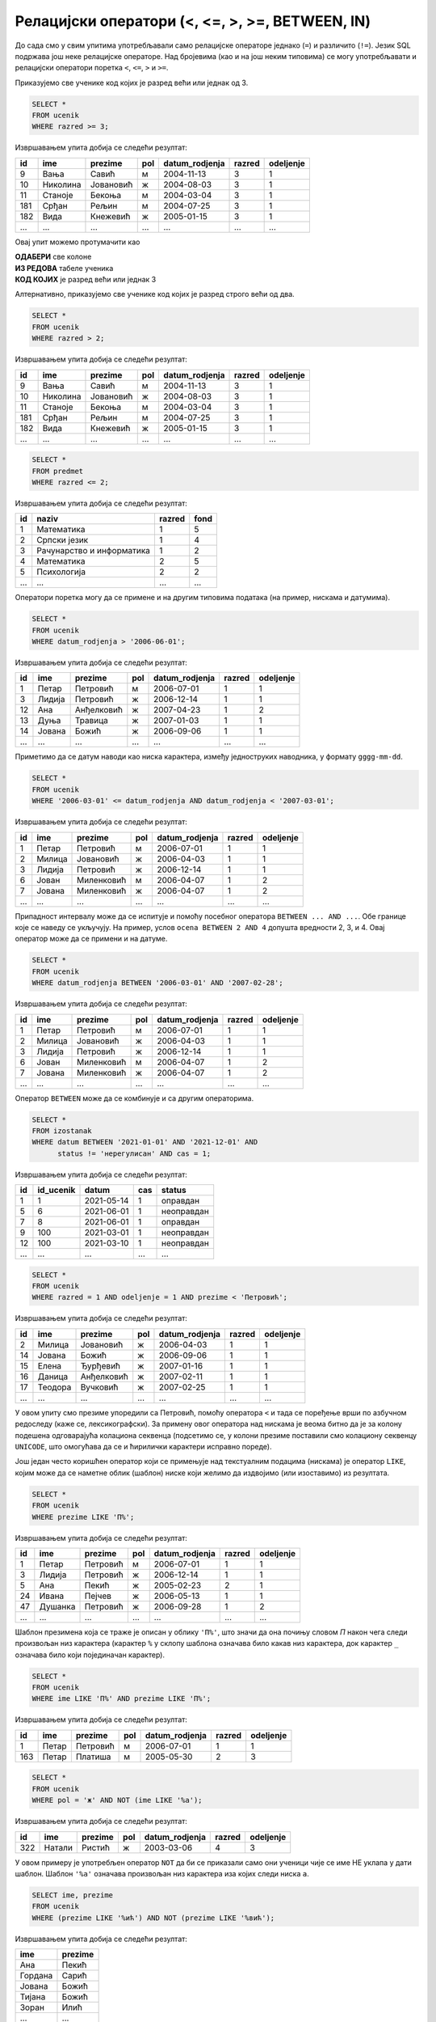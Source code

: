 .. -*- mode: rst -*-

Релацијски оператори (<, <=, >, >=, BETWEEN, IN)
------------------------------------------------

До сада смо у свим упитима употребљавали само релацијске операторе
једнако (``=``) и различито (``!=``). Језик SQL подржава још неке
релацијске операторе. Над бројевима (као и на још неким типовима) се
могу употребљавати и релацијски оператори поретка ``<``, ``<=``, ``>``
и ``>=``.

.. questionnote::

   Приказати све ученике старијих разреда


Приказујемо све ученике код којих је разред већи или једнак од 3.
   
.. code-block:: sql
                
   SELECT *
   FROM ucenik
   WHERE razred >= 3;

Извршавањем упита добија се следећи резултат:

.. csv-table::
   :header:  "id", "ime", "prezime", "pol", "datum_rodjenja", "razred", "odeljenje"
   :align: left

   "9", "Вања", "Савић", "м", "2004-11-13", "3", "1"
   "10", "Николина", "Јовановић", "ж", "2004-08-03", "3", "1"
   "11", "Станоје", "Бекоња", "м", "2004-03-04", "3", "1"
   "181", "Срђан", "Рељин", "м", "2004-07-25", "3", "1"
   "182", "Вида", "Кнежевић", "ж", "2005-01-15", "3", "1"
   ..., ..., ..., ..., ..., ..., ...

Овај упит можемо протумачити као 

| **ОДАБЕРИ** све колоне
| **ИЗ РЕДОВА** табеле ученика
| **КОД КОЈИХ** је разред већи или једнак 3

Алтернативно, приказујемо све ученике код којих је разред строго већи од два.
   
.. code-block:: sql

   SELECT *
   FROM ucenik
   WHERE razred > 2;

Извршавањем упита добија се следећи резултат:

.. csv-table::
   :header:  "id", "ime", "prezime", "pol", "datum_rodjenja", "razred", "odeljenje"
   :align: left

   "9", "Вања", "Савић", "м", "2004-11-13", "3", "1"
   "10", "Николина", "Јовановић", "ж", "2004-08-03", "3", "1"
   "11", "Станоје", "Бекоња", "м", "2004-03-04", "3", "1"
   "181", "Срђан", "Рељин", "м", "2004-07-25", "3", "1"
   "182", "Вида", "Кнежевић", "ж", "2005-01-15", "3", "1"
   ..., ..., ..., ..., ..., ..., ...


.. questionnote::
   
   Приказати све податке о предметима у прва два разреда
   
.. code-block:: sql

   SELECT *
   FROM predmet
   WHERE razred <= 2;

Извршавањем упита добија се следећи резултат:

.. csv-table::
   :header:  "id", "naziv", "razred", "fond"
   :align: left

   "1", "Математика", "1", "5"
   "2", "Српски језик", "1", "4"
   "3", "Рачунарство и информатика", "1", "2"
   "4", "Математика", "2", "5"
   "5", "Психологија", "2", "2"
   ..., ..., ..., ...

Оператори поретка могу да се примене и на другим типовима података (на
пример, нискама и датумима).


.. questionnote::

   Приказати све податке о учениицма који су рођени после првог јуна 2006.

   
.. code-block:: sql

   SELECT *
   FROM ucenik
   WHERE datum_rodjenja > '2006-06-01';

Извршавањем упита добија се следећи резултат:

.. csv-table::
   :header:  "id", "ime", "prezime", "pol", "datum_rodjenja", "razred", "odeljenje"
   :align: left

   "1", "Петар", "Петровић", "м", "2006-07-01", "1", "1"
   "3", "Лидија", "Петровић", "ж", "2006-12-14", "1", "1"
   "12", "Ана", "Анђелковић", "ж", "2007-04-23", "1", "2"
   "13", "Дуња", "Травица", "ж", "2007-01-03", "1", "1"
   "14", "Јована", "Божић", "ж", "2006-09-06", "1", "1"
   ..., ..., ..., ..., ..., ..., ...

Приметимо да се датум наводи као ниска карактера, између једноструких
наводника, у формату ``gggg-mm-dd``.


.. questionnote::

   Приказати све податке о ученицима који су на време кренули у школу током
   2006. године (то су они који су рођени између 1. марта 2006. и 1. марта 
   2007. године, не укључујући последњи датум).

.. code-block:: sql
                
   SELECT *
   FROM ucenik
   WHERE '2006-03-01' <= datum_rodjenja AND datum_rodjenja < '2007-03-01';

Извршавањем упита добија се следећи резултат:

.. csv-table::
   :header:  "id", "ime", "prezime", "pol", "datum_rodjenja", "razred", "odeljenje"
   :align: left

   "1", "Петар", "Петровић", "м", "2006-07-01", "1", "1"
   "2", "Милица", "Јовановић", "ж", "2006-04-03", "1", "1"
   "3", "Лидија", "Петровић", "ж", "2006-12-14", "1", "1"
   "6", "Јован", "Миленковић", "м", "2006-04-07", "1", "2"
   "7", "Јована", "Миленковић", "ж", "2006-04-07", "1", "2"
   ..., ..., ..., ..., ..., ..., ...

Припадност интервалу може да се испитује и помоћу посебног оператора
``BETWEEN ... AND ...``. Обе границе које се наведу се укључују. На
пример, услов ``ocena BETWEEN 2 AND 4`` допушта вредности 2, 3, и 4.
Овај оператор може да се примени и на датуме.

.. code-block:: sql

   SELECT *
   FROM ucenik
   WHERE datum_rodjenja BETWEEN '2006-03-01' AND '2007-02-28';

Извршавањем упита добија се следећи резултат:

.. csv-table::
   :header:  "id", "ime", "prezime", "pol", "datum_rodjenja", "razred", "odeljenje"
   :align: left

   "1", "Петар", "Петровић", "м", "2006-07-01", "1", "1"
   "2", "Милица", "Јовановић", "ж", "2006-04-03", "1", "1"
   "3", "Лидија", "Петровић", "ж", "2006-12-14", "1", "1"
   "6", "Јован", "Миленковић", "м", "2006-04-07", "1", "2"
   "7", "Јована", "Миленковић", "ж", "2006-04-07", "1", "2"
   ..., ..., ..., ..., ..., ..., ...

Оператор ``BETWEEN`` може да се комбинује и са другим операторима.

.. questionnote::

   Приказати податке о свим регулисаним изостанцима на првом часу
   добијеним у 2021. години.

.. code-block:: sql

   SELECT *
   FROM izostanak
   WHERE datum BETWEEN '2021-01-01' AND '2021-12-01' AND
         status != 'нерегулисан' AND cas = 1;

Извршавањем упита добија се следећи резултат:

.. csv-table::
   :header:  "id", "id_ucenik", "datum", "cas", "status"
   :align: left

   "1", "1", "2021-05-14", "1", "оправдан"
   "5", "6", "2021-06-01", "1", "неоправдан"
   "7", "8", "2021-06-01", "1", "оправдан"
   "9", "100", "2021-03-01", "1", "неоправдан"
   "12", "100", "2021-03-10", "1", "неоправдан"
   ..., ..., ..., ..., ...

                
.. questionnote::

   Приказати све ученике који су у дневнику одељења I1 пре Петровића

.. code-block:: sql

   SELECT *
   FROM ucenik
   WHERE razred = 1 AND odeljenje = 1 AND prezime < 'Петровић';

Извршавањем упита добија се следећи резултат:

.. csv-table::
   :header:  "id", "ime", "prezime", "pol", "datum_rodjenja", "razred", "odeljenje"
   :align: left

   "2", "Милица", "Јовановић", "ж", "2006-04-03", "1", "1"
   "14", "Јована", "Божић", "ж", "2006-09-06", "1", "1"
   "15", "Елена", "Ђурђевић", "ж", "2007-01-16", "1", "1"
   "16", "Даница", "Анђелковић", "ж", "2007-02-11", "1", "1"
   "17", "Теодора", "Вучковић", "ж", "2007-02-25", "1", "1"
   ..., ..., ..., ..., ..., ..., ...

У овом упиту смо презиме упоредили са Петровић, помоћу оператора ``<``
и тада се поређење врши по азбучном редоследу (каже се,
лексикографски). За примену овог оператора над нискама је веома битно
да је за колону подешена одговарајућа колациона секвенца (подсетимо
се, у колони презиме поставили смо колациону секвенцу ``UNICODE``, што
омогућава да се и ћирилички карактери исправно пореде).

Још један често коришћен оператор који се примењује над текстуалним
подацима (нискама) је оператор ``LIKE``, којим може да се наметне облик
(шаблон) ниске који желимо да издвојимо (или изоставимо) из резултата.

.. questionnote::

   Приказати све ученике чије презиме почиње на слово ``П``.

.. code-block:: sql

   SELECT *
   FROM ucenik
   WHERE prezime LIKE 'П%';

Извршавањем упита добија се следећи резултат:

.. csv-table::
   :header:  "id", "ime", "prezime", "pol", "datum_rodjenja", "razred", "odeljenje"
   :align: left

   "1", "Петар", "Петровић", "м", "2006-07-01", "1", "1"
   "3", "Лидија", "Петровић", "ж", "2006-12-14", "1", "1"
   "5", "Ана", "Пекић", "ж", "2005-02-23", "2", "1"
   "24", "Ивана", "Пејчев", "ж", "2006-05-13", "1", "1"
   "47", "Душанка", "Петровић", "ж", "2006-09-28", "1", "2"
   ..., ..., ..., ..., ..., ..., ...

Шаблон презимена која се траже је описан у облику ``'П%'``, што значи
да она почињу словом `П` након чега следи произвољан низ карактера
(карактер ``%`` у склопу шаблона означава било какав низ карактера,
док карактер ``_`` означава било који појединачан карактер).
   
.. questionnote::

   Приказати све ученике чији су иницијали ``ПП``.
   

.. code-block:: sql

   SELECT *
   FROM ucenik
   WHERE ime LIKE 'П%' AND prezime LIKE 'П%';

Извршавањем упита добија се следећи резултат:

.. csv-table::
   :header:  "id", "ime", "prezime", "pol", "datum_rodjenja", "razred", "odeljenje"
   :align: left

   "1", "Петар", "Петровић", "м", "2006-07-01", "1", "1"
   "163", "Петар", "Платиша", "м", "2005-05-30", "2", "3"

.. questionnote::
   
   Приказати све ученице чије се име не завршава на `а`.

.. code-block:: sql

   SELECT *
   FROM ucenik
   WHERE pol = 'ж' AND NOT (ime LIKE '%а');

Извршавањем упита добија се следећи резултат:

.. csv-table::
   :header:  "id", "ime", "prezime", "pol", "datum_rodjenja", "razred", "odeljenje"
   :align: left

   "322", "Натали", "Ристић", "ж", "2003-03-06", "4", "3"

У овом примеру је употребљен оператор ``NOT`` да би се приказали само
они ученици чије се име НЕ уклапа у дати шаблон. Шаблон ``'%а'``
означава произвољан низ карактера иза којих следи ниска ``а``.

.. questionnote::

   Приказати имена и презимена ученика чије се презиме завршава на
   ``ић``, али не и на ``вић``.

.. code-block:: sql

   SELECT ime, prezime
   FROM ucenik
   WHERE (prezime LIKE '%ић') AND NOT (prezime LIKE '%вић');

Извршавањем упита добија се следећи резултат:

.. csv-table::
   :header:  "ime", "prezime"
   :align: left

   "Ана", "Пекић"
   "Гордана", "Сарић"
   "Јована", "Божић"
   "Тијана", "Божић"
   "Зоран", "Илић"
   ..., ...

Још један користан оператор може бити оператор ``IN`` којим се
проверава да ли вредност припада неком датом скупу
елемената. Приказаћемо његову употребу на следећем примеру.

.. questionnote::
           
   Издвојити податке о свим предметима који се зову ``Математика``,
   ``Физика`` или ``Рачунарство и информатика``.

.. code-block:: sql

   SELECT *
   FROM predmet
   WHERE naziv IN ('Математика', 'Физика', 'Рачунарство и информатика')

Извршавањем упита добија се следећи резултат:

.. csv-table::
   :header:  "id", "naziv", "razred", "fond"
   :align: left

   "1", "Математика", "1", "5"
   "3", "Рачунарство и информатика", "1", "2"
   "4", "Математика", "2", "5"
   "6", "Физика", "1", "3"
   "7", "Физика", "2", "3"
   ..., ..., ..., ...

